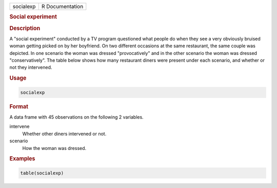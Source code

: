 .. container::

   ========= ===============
   socialexp R Documentation
   ========= ===============

   .. rubric:: Social experiment
      :name: socialexp

   .. rubric:: Description
      :name: description

   A "social experiment" conducted by a TV program questioned what
   people do when they see a very obviously bruised woman getting picked
   on by her boyfriend. On two different occasions at the same
   restaurant, the same couple was depicted. In one scenario the woman
   was dressed "provocatively" and in the other scenario the woman was
   dressed "conservatively". The table below shows how many restaurant
   diners were present under each scenario, and whether or not they
   intervened.

   .. rubric:: Usage
      :name: usage

   .. code:: R

      socialexp

   .. rubric:: Format
      :name: format

   A data frame with 45 observations on the following 2 variables.

   intervene
      Whether other diners intervened or not.

   scenario
      How the woman was dressed.

   .. rubric:: Examples
      :name: examples

   .. code:: R

      table(socialexp)
